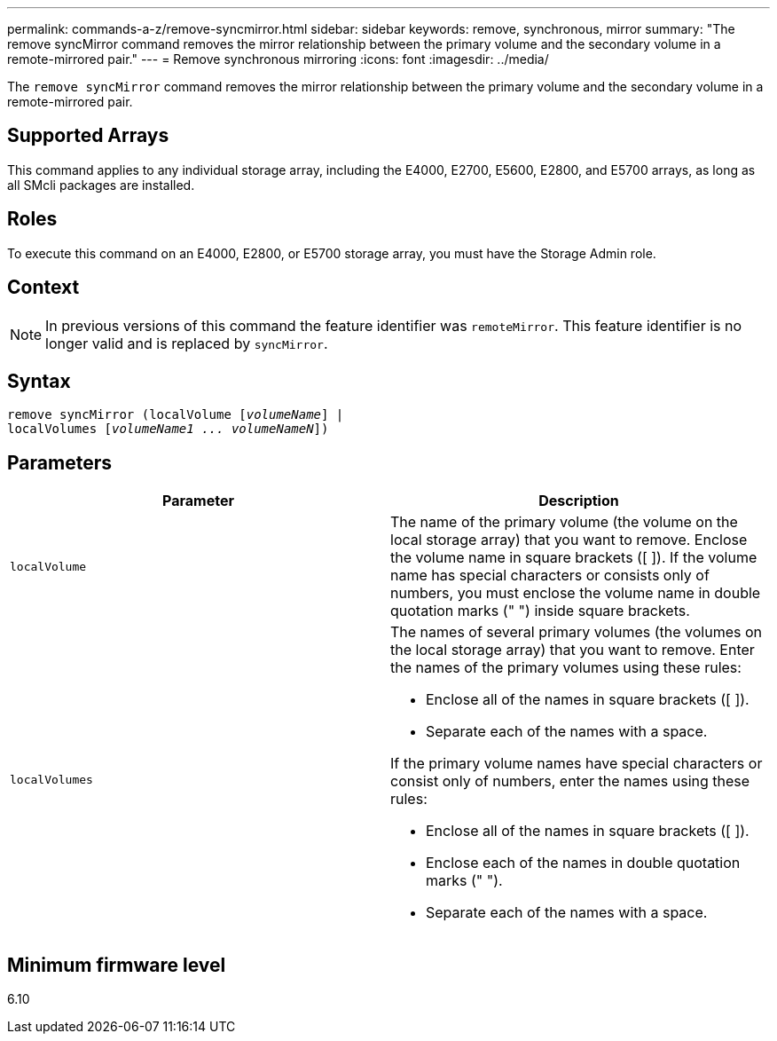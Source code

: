 ---
permalink: commands-a-z/remove-syncmirror.html
sidebar: sidebar
keywords: remove, synchronous, mirror
summary: "The remove syncMirror command removes the mirror relationship between the primary volume and the secondary volume in a remote-mirrored pair."
---
= Remove synchronous mirroring
:icons: font
:imagesdir: ../media/

[.lead]
The `remove syncMirror` command removes the mirror relationship between the primary volume and the secondary volume in a remote-mirrored pair.

== Supported Arrays

This command applies to any individual storage array, including the E4000, E2700, E5600, E2800, and E5700 arrays, as long as all SMcli packages are installed.

== Roles

To execute this command on an E4000, E2800, or E5700 storage array, you must have the Storage Admin role.

== Context

[NOTE]
====
In previous versions of this command the feature identifier was `remoteMirror`. This feature identifier is no longer valid and is replaced by `syncMirror`.
====

== Syntax
[subs=+macros]
[source,cli]
----
remove syncMirror (localVolume pass:quotes[[_volumeName_]] |
localVolumes pass:quotes[[_volumeName1 ... volumeNameN_]])
----

== Parameters
[options="header"]
|===
| Parameter| Description
a|
`localVolume`
a|
The name of the primary volume (the volume on the local storage array) that you want to remove. Enclose the volume name in square brackets ([ ]). If the volume name has special characters or consists only of numbers, you must enclose the volume name in double quotation marks (" ") inside square brackets.
a|
`localVolumes`
a|
The names of several primary volumes (the volumes on the local storage array) that you want to remove. Enter the names of the primary volumes using these rules:

* Enclose all of the names in square brackets ([ ]).
* Separate each of the names with a space.

If the primary volume names have special characters or consist only of numbers, enter the names using these rules:

* Enclose all of the names in square brackets ([ ]).
* Enclose each of the names in double quotation marks (" ").
* Separate each of the names with a space.

|===

== Minimum firmware level

6.10
